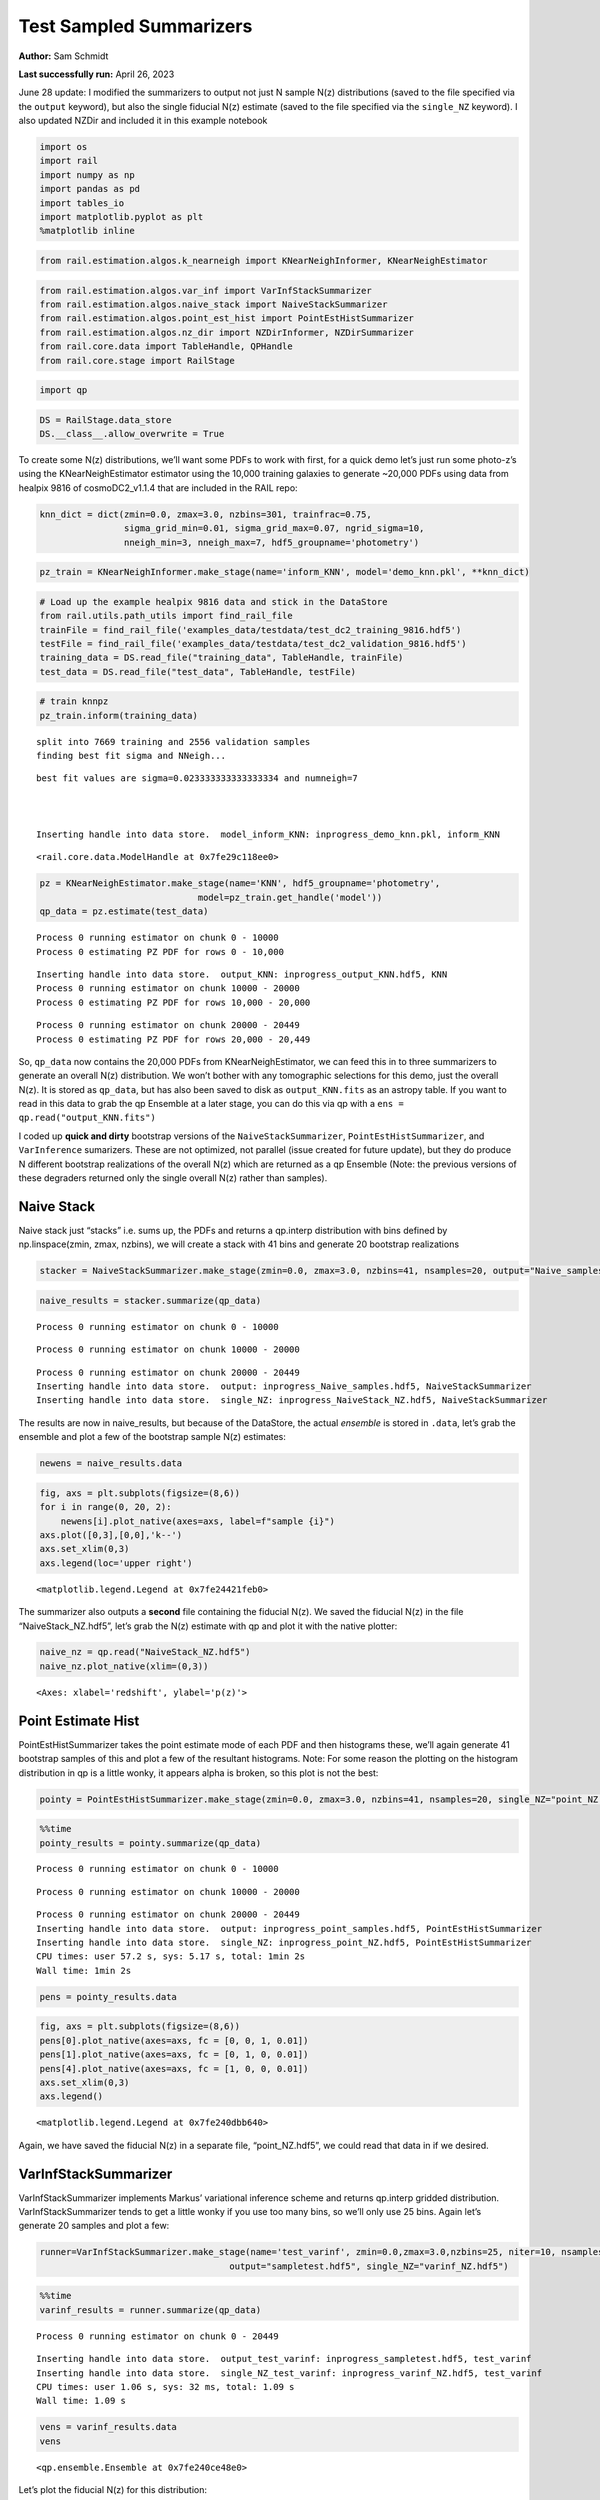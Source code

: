 Test Sampled Summarizers
========================

**Author:** Sam Schmidt

**Last successfully run:** April 26, 2023

June 28 update: I modified the summarizers to output not just N sample
N(z) distributions (saved to the file specified via the ``output``
keyword), but also the single fiducial N(z) estimate (saved to the file
specified via the ``single_NZ`` keyword). I also updated NZDir and
included it in this example notebook

.. code:: ipython3

    import os
    import rail
    import numpy as np
    import pandas as pd
    import tables_io
    import matplotlib.pyplot as plt
    %matplotlib inline

.. code:: ipython3

    from rail.estimation.algos.k_nearneigh import KNearNeighInformer, KNearNeighEstimator

.. code:: ipython3

    from rail.estimation.algos.var_inf import VarInfStackSummarizer
    from rail.estimation.algos.naive_stack import NaiveStackSummarizer
    from rail.estimation.algos.point_est_hist import PointEstHistSummarizer
    from rail.estimation.algos.nz_dir import NZDirInformer, NZDirSummarizer
    from rail.core.data import TableHandle, QPHandle
    from rail.core.stage import RailStage

.. code:: ipython3

    import qp

.. code:: ipython3

    DS = RailStage.data_store
    DS.__class__.allow_overwrite = True

To create some N(z) distributions, we’ll want some PDFs to work with
first, for a quick demo let’s just run some photo-z’s using the
KNearNeighEstimator estimator using the 10,000 training galaxies to
generate ~20,000 PDFs using data from healpix 9816 of cosmoDC2_v1.1.4
that are included in the RAIL repo:

.. code:: ipython3

    knn_dict = dict(zmin=0.0, zmax=3.0, nzbins=301, trainfrac=0.75,
                    sigma_grid_min=0.01, sigma_grid_max=0.07, ngrid_sigma=10,
                    nneigh_min=3, nneigh_max=7, hdf5_groupname='photometry')

.. code:: ipython3

    pz_train = KNearNeighInformer.make_stage(name='inform_KNN', model='demo_knn.pkl', **knn_dict)

.. code:: ipython3

    # Load up the example healpix 9816 data and stick in the DataStore
    from rail.utils.path_utils import find_rail_file
    trainFile = find_rail_file('examples_data/testdata/test_dc2_training_9816.hdf5')
    testFile = find_rail_file('examples_data/testdata/test_dc2_validation_9816.hdf5')
    training_data = DS.read_file("training_data", TableHandle, trainFile)
    test_data = DS.read_file("test_data", TableHandle, testFile)

.. code:: ipython3

    # train knnpz
    pz_train.inform(training_data)


.. parsed-literal::

    split into 7669 training and 2556 validation samples
    finding best fit sigma and NNeigh...


.. parsed-literal::

    
    
    
    best fit values are sigma=0.023333333333333334 and numneigh=7
    
    
    
    Inserting handle into data store.  model_inform_KNN: inprogress_demo_knn.pkl, inform_KNN




.. parsed-literal::

    <rail.core.data.ModelHandle at 0x7fe29c118ee0>



.. code:: ipython3

    pz = KNearNeighEstimator.make_stage(name='KNN', hdf5_groupname='photometry',
                                  model=pz_train.get_handle('model'))
    qp_data = pz.estimate(test_data)


.. parsed-literal::

    Process 0 running estimator on chunk 0 - 10000
    Process 0 estimating PZ PDF for rows 0 - 10,000


.. parsed-literal::

    Inserting handle into data store.  output_KNN: inprogress_output_KNN.hdf5, KNN
    Process 0 running estimator on chunk 10000 - 20000
    Process 0 estimating PZ PDF for rows 10,000 - 20,000


.. parsed-literal::

    Process 0 running estimator on chunk 20000 - 20449
    Process 0 estimating PZ PDF for rows 20,000 - 20,449


So, ``qp_data`` now contains the 20,000 PDFs from KNearNeighEstimator,
we can feed this in to three summarizers to generate an overall N(z)
distribution. We won’t bother with any tomographic selections for this
demo, just the overall N(z). It is stored as ``qp_data``, but has also
been saved to disk as ``output_KNN.fits`` as an astropy table. If you
want to read in this data to grab the qp Ensemble at a later stage, you
can do this via qp with a ``ens = qp.read("output_KNN.fits")``

I coded up **quick and dirty** bootstrap versions of the
``NaiveStackSummarizer``, ``PointEstHistSummarizer``, and
``VarInference`` sumarizers. These are not optimized, not parallel
(issue created for future update), but they do produce N different
bootstrap realizations of the overall N(z) which are returned as a qp
Ensemble (Note: the previous versions of these degraders returned only
the single overall N(z) rather than samples).

Naive Stack
-----------

Naive stack just “stacks” i.e. sums up, the PDFs and returns a qp.interp
distribution with bins defined by np.linspace(zmin, zmax, nzbins), we
will create a stack with 41 bins and generate 20 bootstrap realizations

.. code:: ipython3

    stacker = NaiveStackSummarizer.make_stage(zmin=0.0, zmax=3.0, nzbins=41, nsamples=20, output="Naive_samples.hdf5", single_NZ="NaiveStack_NZ.hdf5")

.. code:: ipython3

    naive_results = stacker.summarize(qp_data)


.. parsed-literal::

    Process 0 running estimator on chunk 0 - 10000


.. parsed-literal::

    Process 0 running estimator on chunk 10000 - 20000


.. parsed-literal::

    Process 0 running estimator on chunk 20000 - 20449
    Inserting handle into data store.  output: inprogress_Naive_samples.hdf5, NaiveStackSummarizer
    Inserting handle into data store.  single_NZ: inprogress_NaiveStack_NZ.hdf5, NaiveStackSummarizer


The results are now in naive_results, but because of the DataStore, the
actual *ensemble* is stored in ``.data``, let’s grab the ensemble and
plot a few of the bootstrap sample N(z) estimates:

.. code:: ipython3

    newens = naive_results.data

.. code:: ipython3

    fig, axs = plt.subplots(figsize=(8,6))
    for i in range(0, 20, 2):
        newens[i].plot_native(axes=axs, label=f"sample {i}")
    axs.plot([0,3],[0,0],'k--')
    axs.set_xlim(0,3)
    axs.legend(loc='upper right')




.. parsed-literal::

    <matplotlib.legend.Legend at 0x7fe24421feb0>




.. image:: ../../../docs/rendered/estimation_examples/test_sampled_summarizers_files/../../../docs/rendered/estimation_examples/test_sampled_summarizers_19_1.png


The summarizer also outputs a **second** file containing the fiducial
N(z). We saved the fiducial N(z) in the file “NaiveStack_NZ.hdf5”, let’s
grab the N(z) estimate with qp and plot it with the native plotter:

.. code:: ipython3

    naive_nz = qp.read("NaiveStack_NZ.hdf5")
    naive_nz.plot_native(xlim=(0,3))




.. parsed-literal::

    <Axes: xlabel='redshift', ylabel='p(z)'>




.. image:: ../../../docs/rendered/estimation_examples/test_sampled_summarizers_files/../../../docs/rendered/estimation_examples/test_sampled_summarizers_21_1.png


Point Estimate Hist
-------------------

PointEstHistSummarizer takes the point estimate mode of each PDF and
then histograms these, we’ll again generate 41 bootstrap samples of this
and plot a few of the resultant histograms. Note: For some reason the
plotting on the histogram distribution in qp is a little wonky, it
appears alpha is broken, so this plot is not the best:

.. code:: ipython3

    pointy = PointEstHistSummarizer.make_stage(zmin=0.0, zmax=3.0, nzbins=41, nsamples=20, single_NZ="point_NZ.hdf5", output="point_samples.hdf5")

.. code:: ipython3

    %%time
    pointy_results = pointy.summarize(qp_data)


.. parsed-literal::

    Process 0 running estimator on chunk 0 - 10000


.. parsed-literal::

    Process 0 running estimator on chunk 10000 - 20000


.. parsed-literal::

    Process 0 running estimator on chunk 20000 - 20449
    Inserting handle into data store.  output: inprogress_point_samples.hdf5, PointEstHistSummarizer
    Inserting handle into data store.  single_NZ: inprogress_point_NZ.hdf5, PointEstHistSummarizer
    CPU times: user 57.2 s, sys: 5.17 s, total: 1min 2s
    Wall time: 1min 2s


.. code:: ipython3

    pens = pointy_results.data

.. code:: ipython3

    fig, axs = plt.subplots(figsize=(8,6))
    pens[0].plot_native(axes=axs, fc = [0, 0, 1, 0.01])
    pens[1].plot_native(axes=axs, fc = [0, 1, 0, 0.01])
    pens[4].plot_native(axes=axs, fc = [1, 0, 0, 0.01])
    axs.set_xlim(0,3)
    axs.legend()




.. parsed-literal::

    <matplotlib.legend.Legend at 0x7fe240dbb640>




.. image:: ../../../docs/rendered/estimation_examples/test_sampled_summarizers_files/../../../docs/rendered/estimation_examples/test_sampled_summarizers_26_1.png


Again, we have saved the fiducial N(z) in a separate file,
“point_NZ.hdf5”, we could read that data in if we desired.

VarInfStackSummarizer
---------------------

VarInfStackSummarizer implements Markus’ variational inference scheme
and returns qp.interp gridded distribution. VarInfStackSummarizer tends
to get a little wonky if you use too many bins, so we’ll only use 25
bins. Again let’s generate 20 samples and plot a few:

.. code:: ipython3

    runner=VarInfStackSummarizer.make_stage(name='test_varinf', zmin=0.0,zmax=3.0,nzbins=25, niter=10, nsamples=20,
                                        output="sampletest.hdf5", single_NZ="varinf_NZ.hdf5")

.. code:: ipython3

    %%time
    varinf_results = runner.summarize(qp_data)


.. parsed-literal::

    Process 0 running estimator on chunk 0 - 20449


.. parsed-literal::

    Inserting handle into data store.  output_test_varinf: inprogress_sampletest.hdf5, test_varinf
    Inserting handle into data store.  single_NZ_test_varinf: inprogress_varinf_NZ.hdf5, test_varinf
    CPU times: user 1.06 s, sys: 32 ms, total: 1.09 s
    Wall time: 1.09 s


.. code:: ipython3

    vens = varinf_results.data
    vens




.. parsed-literal::

    <qp.ensemble.Ensemble at 0x7fe240ce48e0>



Let’s plot the fiducial N(z) for this distribution:

.. code:: ipython3

    varinf_nz = qp.read("varinf_NZ.hdf5")
    varinf_nz.plot_native(xlim=(0,3))




.. parsed-literal::

    <Axes: xlabel='redshift', ylabel='p(z)'>




.. image:: ../../../docs/rendered/estimation_examples/test_sampled_summarizers_files/../../../docs/rendered/estimation_examples/test_sampled_summarizers_33_1.png


NZDir
-----

NZDirSummarizer is a different type of summarizer, taking a weighted set
of neighbors to a set of training spectroscopic objects to reconstruct
the redshift distribution of the photometric sample. I implemented a
bootstrap of the **spectroscopic data** rather than the photometric
data, both because it was much easier computationally, and I think that
the spectroscopic variance is more important to take account of than
simple bootstrap of the large photometric sample. We must first run the
``inform_NZDir`` stage to train up the K nearest neigh tree used by
NZDirSummarizer, then we will run ``NZDirSummarizer`` to actually
construct the N(z) estimate.

Like PointEstHistSummarizer NZDirSummarizer returns a qp.hist ensemble
of samples

.. code:: ipython3

    inf_nz = NZDirInformer.make_stage(n_neigh=8, hdf5_groupname="photometry", model="nzdir_model.pkl")

.. code:: ipython3

    inf_nz.inform(training_data)


.. parsed-literal::

    Inserting handle into data store.  model: inprogress_nzdir_model.pkl, NZDirInformer




.. parsed-literal::

    <rail.core.data.ModelHandle at 0x7fe241ea53f0>



.. code:: ipython3

    nzd = NZDirSummarizer.make_stage(leafsize=20, zmin=0.0, zmax=3.0, nzbins=31, model="nzdir_model.pkl", hdf5_groupname='photometry',
                           output='NZDir_samples.hdf5', single_NZ='NZDir_NZ.hdf5')

.. code:: ipython3

    nzd_res = nzd.estimate(test_data)


.. parsed-literal::

    Process 0 running estimator on chunk 0 - 10000
    Inserting handle into data store.  single_NZ: inprogress_NZDir_NZ.hdf5, NZDirSummarizer
    Inserting handle into data store.  output: inprogress_NZDir_samples.hdf5, NZDirSummarizer
    Process 0 running estimator on chunk 10000 - 20000


.. parsed-literal::

    Process 0 running estimator on chunk 20000 - 20449


.. code:: ipython3

    nzd_ens = nzd_res.data

.. code:: ipython3

    nzdir_nz = qp.read("NZDir_NZ.hdf5")

.. code:: ipython3

    fig, axs = plt.subplots(figsize=(10,8))
    nzd_ens[0].plot_native(axes=axs, fc = [0, 0, 1, 0.01])
    nzd_ens[1].plot_native(axes=axs, fc = [0, 1, 0, 0.01])
    nzd_ens[4].plot_native(axes=axs, fc = [1, 0, 0, 0.01])
    axs.set_xlim(0,3)
    axs.legend()




.. parsed-literal::

    <matplotlib.legend.Legend at 0x7fe240ce7b20>




.. image:: ../../../docs/rendered/estimation_examples/test_sampled_summarizers_files/../../../docs/rendered/estimation_examples/test_sampled_summarizers_41_1.png


As we also wrote out the single estimate of N(z) we can read that data
from the second file written (specified by the ``single_NZ`` argument
given in NZDirSummarizer.make_stage above, in this case “NZDir_NZ.hdf5”)

.. code:: ipython3

    nzdir_nz = qp.read("NZDir_NZ.hdf5")

.. code:: ipython3

    nzdir_nz.plot_native(xlim=(0,3))




.. parsed-literal::

    <Axes: xlabel='redshift', ylabel='p(z)'>




.. image:: ../../../docs/rendered/estimation_examples/test_sampled_summarizers_files/../../../docs/rendered/estimation_examples/test_sampled_summarizers_44_1.png


Results
-------

All three results files are qp distributions, NaiveStackSummarizer and
VarInfStackSummarizer return qp.interp distributions while
PointEstHistSummarizer returns a qp.histogram distribution. Even with
the different distributions you can use qp functionality to do things
like determine the means, modes, etc… of the distributions. You could
then use the std dev of any of these to estimate a 1 sigma “shift”, etc…

.. code:: ipython3

    zgrid = np.linspace(0,3,41)
    names = ['naive', 'point', 'varinf', 'nzdir']
    enslist = [newens, pens, vens, nzd_ens]
    results_dict = {}
    for nm, en in zip(names, enslist):
        results_dict[f'{nm}_modes'] = en.mode(grid=zgrid).flatten()
        results_dict[f'{nm}_means'] = en.mean().flatten()
        results_dict[f'{nm}_std'] = en.std().flatten()

.. code:: ipython3

    results_dict




.. parsed-literal::

    {'naive_modes': array([0.9, 0.9, 0.9, 0.9, 0.9, 0.9, 0.9, 0.9, 0.9, 0.9, 0.9, 0.9, 0.9,
            0.9, 0.9, 0.9, 0.9, 0.9, 0.9, 0.9]),
     'naive_means': array([0.90186015, 0.90594959, 0.90998413, 0.90789723, 0.91061713,
            0.91218896, 0.90767783, 0.90533378, 0.90791096, 0.90745548,
            0.91191782, 0.90432094, 0.90620407, 0.9087479 , 0.90410093,
            0.91160362, 0.90904143, 0.90900628, 0.89714565, 0.9139707 ]),
     'naive_std': array([0.45914047, 0.45888175, 0.45996851, 0.45790462, 0.45714307,
            0.46346092, 0.45902071, 0.45676502, 0.45571704, 0.45996679,
            0.45816316, 0.4557761 , 0.45894757, 0.45615512, 0.45516466,
            0.45840581, 0.4548986 , 0.4602565 , 0.45546553, 0.45910612]),
     'point_modes': array([0.9, 0.9, 0.9, 0.9, 0.9, 0.9, 0.9, 0.9, 0.9, 0.9, 0.9, 0.9, 0.9,
            0.9, 0.9, 0.9, 0.9, 0.9, 0.9, 0.9]),
     'point_means': array([0.87747268, 0.87966422, 0.88390687, 0.88292592, 0.88652242,
            0.88416824, 0.88270433, 0.88085392, 0.88398525, 0.88127683,
            0.88581149, 0.88120195, 0.88141923, 0.88272697, 0.87882182,
            0.88615408, 0.88490508, 0.88213304, 0.87551255, 0.88610463]),
     'point_std': array([0.41965477, 0.41628602, 0.41871585, 0.41564559, 0.41745585,
            0.4206483 , 0.41603666, 0.41589367, 0.41726652, 0.41629308,
            0.41392928, 0.41791324, 0.41622493, 0.41328677, 0.41322766,
            0.4182433 , 0.41442477, 0.41762939, 0.41780264, 0.41593474]),
     'varinf_modes': array([0.9  , 0.9  , 0.9  , 0.9  , 0.975, 0.9  , 0.9  , 0.9  , 0.9  ,
            0.9  , 0.9  , 0.9  , 0.9  , 0.9  , 0.9  , 0.9  , 0.9  , 0.9  ,
            0.9  , 0.9  ]),
     'varinf_means': array([0.89007742, 0.89393137, 0.89348035, 0.89529006, 0.89632515,
            0.89304711, 0.89470237, 0.89476074, 0.88891055, 0.89065612,
            0.88963285, 0.88927123, 0.89480197, 0.89551207, 0.8947679 ,
            0.90084125, 0.89603184, 0.89083602, 0.89697313, 0.88937301]),
     'varinf_std': array([0.42671129, 0.43096865, 0.43001351, 0.42473237, 0.42611894,
            0.42608757, 0.42984578, 0.4286463 , 0.42915316, 0.42875199,
            0.42553345, 0.43073474, 0.42927409, 0.42736479, 0.42435752,
            0.43133787, 0.42896748, 0.42596593, 0.4269107 , 0.42523812]),
     'nzdir_modes': array([0.9, 0.9, 0.9, 0.9, 0.9, 0.9, 0.9, 0.9, 0.9, 0.9, 0.9, 0.9, 0.9,
            0.9, 0.9, 0.9, 0.9, 0.9, 0.9, 0.9]),
     'nzdir_means': array([0.91527627, 0.92144451, 0.92166271, 0.92410584, 0.92118734,
            0.91847357, 0.92651638, 0.91452663, 0.92038542, 0.92942564,
            0.93107928, 0.91022267, 0.92142493, 0.92510869, 0.91931933,
            0.92364447, 0.919305  , 0.92659316, 0.91014124, 0.92499533]),
     'nzdir_std': array([0.46761557, 0.47080438, 0.46766624, 0.46515462, 0.46097655,
            0.46587178, 0.46626591, 0.46660589, 0.4646169 , 0.47014536,
            0.47077795, 0.46410977, 0.46431021, 0.46323947, 0.46435023,
            0.47121424, 0.46146407, 0.46880833, 0.46674124, 0.46798514])}



You can also use qp to compute quantities the pdf, cdf, ppf, etc… on any
grid that you want, much of the functionality of scipy.stats
distributions have been inherited by qp ensembles

.. code:: ipython3

    newgrid = np.linspace(0.005,2.995, 35)
    naive_pdf = newens.pdf(newgrid)
    point_cdf = pens.cdf(newgrid)
    var_ppf = vens.ppf(newgrid)

.. code:: ipython3

    plt.plot(newgrid, naive_pdf[0])




.. parsed-literal::

    [<matplotlib.lines.Line2D at 0x7fe240aa7e50>]




.. image:: ../../../docs/rendered/estimation_examples/test_sampled_summarizers_files/../../../docs/rendered/estimation_examples/test_sampled_summarizers_50_1.png


.. code:: ipython3

    plt.plot(newgrid, point_cdf[0])




.. parsed-literal::

    [<matplotlib.lines.Line2D at 0x7fe24091dde0>]




.. image:: ../../../docs/rendered/estimation_examples/test_sampled_summarizers_files/../../../docs/rendered/estimation_examples/test_sampled_summarizers_51_1.png


.. code:: ipython3

    plt.plot(newgrid, var_ppf[0])




.. parsed-literal::

    [<matplotlib.lines.Line2D at 0x7fe24091fc70>]




.. image:: ../../../docs/rendered/estimation_examples/test_sampled_summarizers_files/../../../docs/rendered/estimation_examples/test_sampled_summarizers_52_1.png


Shifts
------

If you want to “shift” a PDF, you can just evaluate the PDF on a shifted
grid, for example to shift the PDF by +0.0375 in redshift you could
evaluate on a shifted grid. For now we can just do this “by hand”, we
could easily implement ``shift`` functionality in qp, I think.

.. code:: ipython3

    def_grid = np.linspace(0., 3., 41)
    shift_grid = def_grid - 0.0675
    native_nz = newens.pdf(def_grid)
    shift_nz = newens.pdf(shift_grid)

.. code:: ipython3

    fig=plt.figure(figsize=(12,10))
    plt.plot(def_grid, native_nz[0], label="original")
    plt.plot(def_grid, shift_nz[0], label="shifted +0.0675")
    plt.legend(loc='upper right')




.. parsed-literal::

    <matplotlib.legend.Legend at 0x7fe2408edf90>




.. image:: ../../../docs/rendered/estimation_examples/test_sampled_summarizers_files/../../../docs/rendered/estimation_examples/test_sampled_summarizers_55_1.png


You can estimate how much shift you might expect based on the statistics
of our bootstrap samples, say the std dev of the means for the
NZDir-derived distribution:

.. code:: ipython3

    results_dict['nzdir_means']




.. parsed-literal::

    array([0.91527627, 0.92144451, 0.92166271, 0.92410584, 0.92118734,
           0.91847357, 0.92651638, 0.91452663, 0.92038542, 0.92942564,
           0.93107928, 0.91022267, 0.92142493, 0.92510869, 0.91931933,
           0.92364447, 0.919305  , 0.92659316, 0.91014124, 0.92499533])



.. code:: ipython3

    spread = np.std(results_dict['nzdir_means'])

.. code:: ipython3

    spread




.. parsed-literal::

    0.005498408843907339



Again, not a huge spread in predicted mean redshifts based solely on
bootstraps, even with only ~20,000 galaxies.
